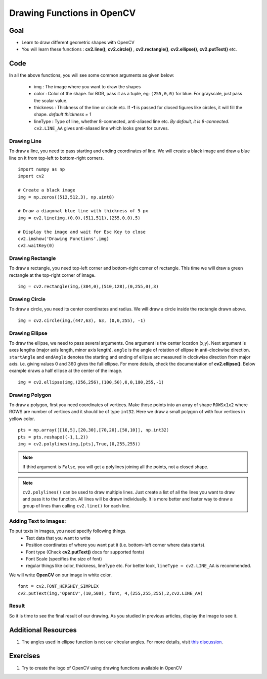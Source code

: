 .. _Drawing_Functions:

Drawing Functions in OpenCV
******************************

Goal
=====

.. container:: enumeratevisibleitemswithsquare

    * Learn to draw different geometric shapes with OpenCV
    * You will learn these functions : **cv2.line()**, **cv2.circle()** , **cv2.rectangle()**, **cv2.ellipse()**, **cv2.putText()** etc.
    
Code
=====

In all the above functions, you will see some common arguments as given below:
    
    * img : The image where you want to draw the shapes
    * color : Color of the shape. for BGR, pass it as a tuple, eg: ``(255,0,0)`` for blue. For grayscale, just pass the scalar value.
    * thickness : Thickness of the line or circle etc. If **-1** is passed for closed figures like circles, it will fill the shape. *default thickness = 1*
    * lineType : Type of line, whether 8-connected, anti-aliased line etc. *By default, it is 8-connected.* ``cv2.LINE_AA`` gives anti-aliased line which looks great for curves.

Drawing Line
-------------
To draw a line, you need to pass starting and ending coordinates of line. We will create a black image and draw a blue line on it from top-left to bottom-right corners.
::

    import numpy as np
    import cv2
    
    # Create a black image
    img = np.zeros((512,512,3), np.uint8)
    
    # Draw a diagonal blue line with thickness of 5 px
    img = cv2.line(img,(0,0),(511,511),(255,0,0),5)
    
    # Display the image and wait for Esc Key to close
    cv2.imshow('Drawing Functions',img)
    cv2.waitKey(0)

Drawing Rectangle
-------------------
To draw a rectangle, you need top-left corner and bottom-right corner of rectangle. This time we will draw a green rectangle at the top-right corner of image.
::
    
    img = cv2.rectangle(img,(384,0),(510,128),(0,255,0),3)
    
Drawing Circle
----------------
To draw a circle, you need its center coordinates and radius. We will draw a circle inside the rectangle drawn above.
::

    img = cv2.circle(img,(447,63), 63, (0,0,255), -1)
    
Drawing Ellipse
--------------------

To draw the ellipse, we need to pass several arguments. One argument is the center location (x,y). Next argument is axes lengths (major axis length, minor axis length). ``angle`` is the angle of rotation of ellipse in anti-clockwise direction. ``startAngle`` and ``endAngle`` denotes the starting and ending of ellipse arc measured in clockwise direction from major axis. i.e. giving values 0 and 360 gives the full ellipse. For more details, check the documentation of **cv2.ellipse()**. Below example draws a half ellipse at the center of the image.
::

    img = cv2.ellipse(img,(256,256),(100,50),0,0,180,255,-1) 


Drawing Polygon
------------------
To draw a polygon, first you need coordinates of vertices. Make those points into an array of shape ``ROWSx1x2`` where ROWS are number of vertices and it should be of type ``int32``. Here we draw a small polygon of with four vertices in yellow color.
::

    pts = np.array([[10,5],[20,30],[70,20],[50,10]], np.int32)
    pts = pts.reshape((-1,1,2))
    img = cv2.polylines(img,[pts],True,(0,255,255))
    
.. Note:: If third argument is ``False``, you will get a polylines joining all the points, not a closed shape.

.. Note:: ``cv2.polylines()`` can be used to draw multiple lines. Just create a list of all the lines you want to draw and pass it to the function. All lines will be drawn individually. It is more better and faster way to draw a group of lines than calling ``cv2.line()`` for each line.

Adding Text to Images:
------------------------
To put texts in images, you need specify following things. 
    * Text data that you want to write
    * Position coordinates of where you want put it (i.e. bottom-left corner where data starts).
    * Font type (Check **cv2.putText()** docs for supported fonts)
    * Font Scale (specifies the size of font)
    * regular things like color, thickness, lineType etc. For better look, ``lineType = cv2.LINE_AA`` is recommended.
    
We will write **OpenCV** on our image in white color.
::

    font = cv2.FONT_HERSHEY_SIMPLEX
    cv2.putText(img,'OpenCV',(10,500), font, 4,(255,255,255),2,cv2.LINE_AA)

Result
----------
So it is time to see the final result of our drawing. As you studied in previous articles, display the image to see it.

         .. image:: images/drawing.jpg
              :alt: Drawing Functions in OpenCV
              :align: center 


Additional Resources
========================

1. The angles used in ellipse function is not our circular angles. For more details, visit `this discussion <http://answers.opencv.org/question/14541/angles-in-ellipse-function/>`_.


Exercises
==============
#. Try to create the logo of OpenCV using drawing functions available in OpenCV
